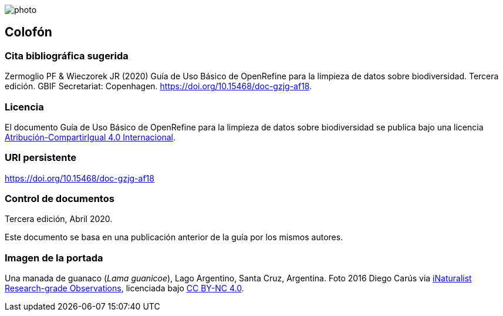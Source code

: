 ifdef::backend-html5[]
image::img/web/photo.jpg[]
endif::backend-html5[]

== Colofón

=== Cita bibliográfica sugerida
Zermoglio PF & Wieczorek JR (2020) Guía de Uso Básico de OpenRefine para la limpieza de datos sobre biodiversidad. Tercera edición. GBIF Secretariat: Copenhagen. https://doi.org/10.15468/doc-gzjg-af18.

=== Licencia
El documento Guía de Uso Básico de OpenRefine para la limpieza de datos sobre biodiversidad se publica bajo una licencia https://creativecommons.org/licenses/by-sa/4.0/deed.es[Atribución-CompartirIgual 4.0 Internacional].

=== URI persistente
https://doi.org/10.15468/doc-gzjg-af18

=== Control de documentos
Tercera edición, Abril 2020.

// if desired, include reference to provenance
Este documento se basa en una publicación anterior de la guía por los mismos autores.

=== Imagen de la portada
Una manada de guanaco (_Lama guanicoe_), Lago Argentino, Santa Cruz, Argentina. Foto 2016 Diego Carús via https://www.gbif.org/occurrence/2005372769[iNaturalist Research-grade Observations], licenciada bajo http://creativecommons.org/licenses/by-nc/4.0/[CC BY-NC 4.0].

<<<
